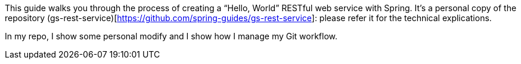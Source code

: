 :spring_version: current
:toc:
:project_id: gs-rest-service
:spring_version: current
:spring_boot_version: 2.3.2.RELEASE
:icons: font
:source-highlighter: prettify

This guide walks you through the process of creating a "`Hello, World`" RESTful web
service with Spring.
It's a personal copy of the repository (gs-rest-service)[https://github.com/spring-guides/gs-rest-service]: please refer it for the technical explications.

In my repo, I show some personal modify and I show how I manage my Git workflow.

